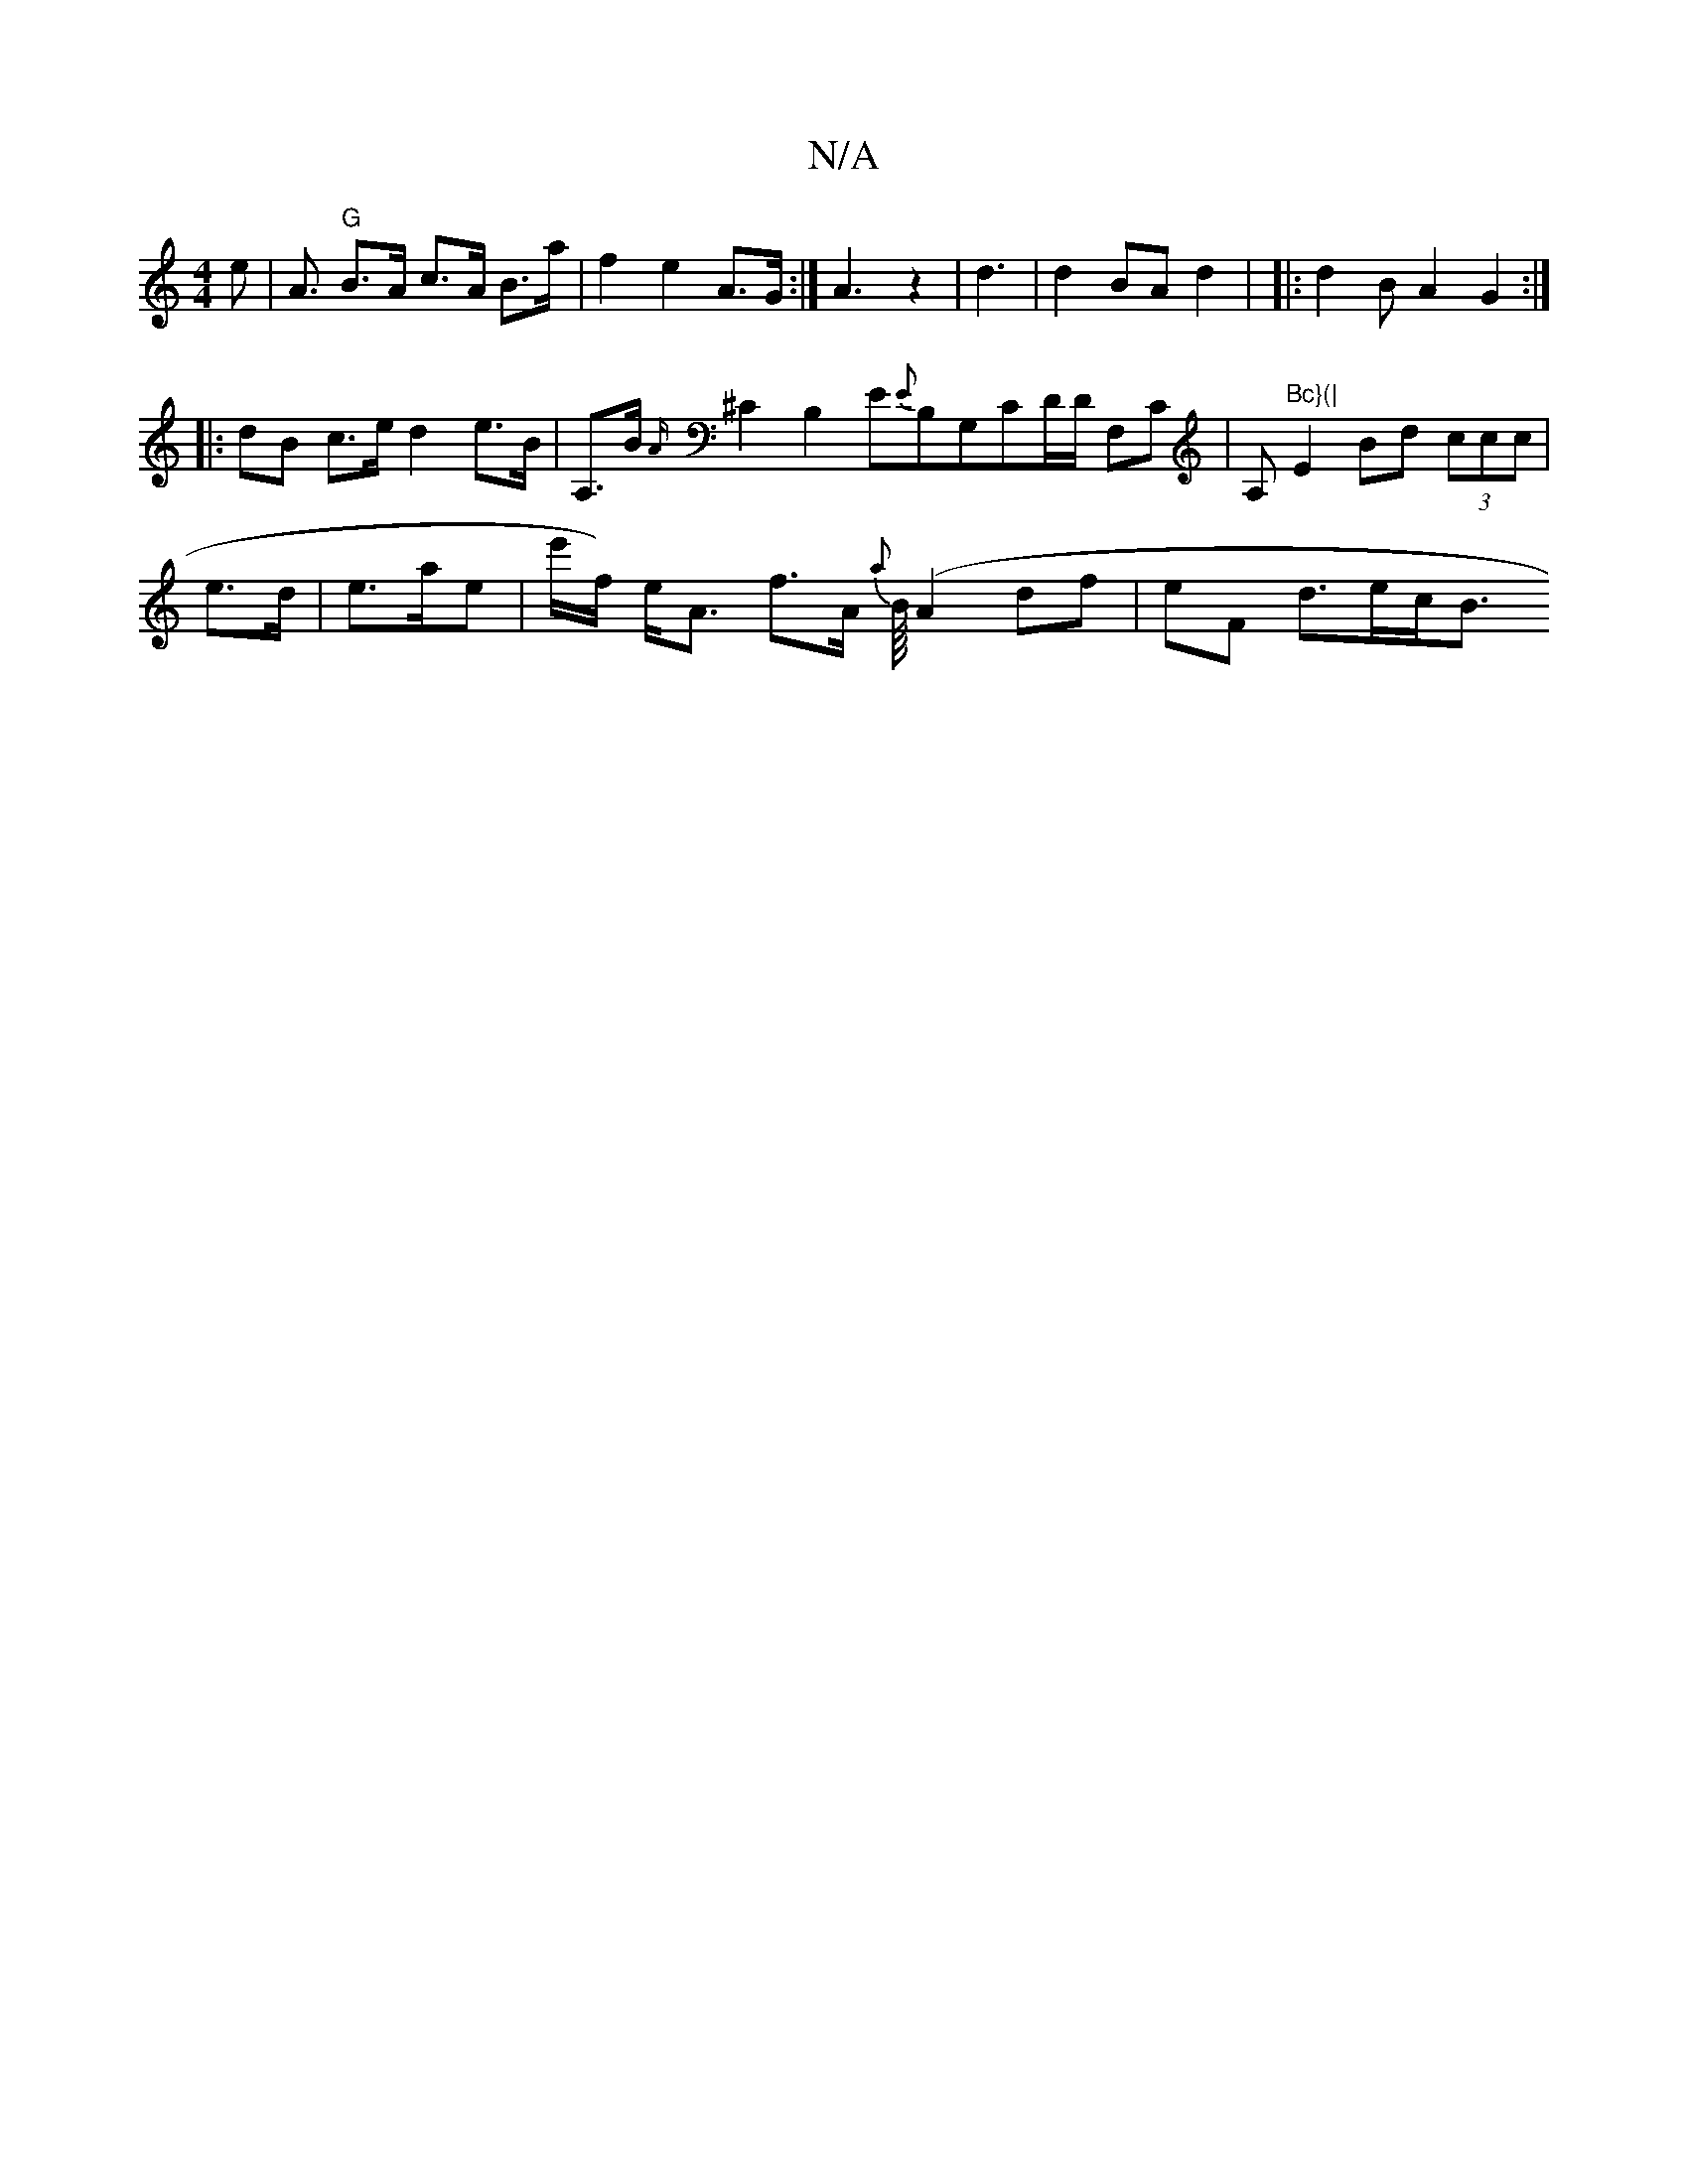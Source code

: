 X:1
T:N/A
M:4/4
R:N/A
K:Cmajor
>e | A3/2/2 "G"B>A c>A B>a | f2 e2A>G:|A3 z2|d3 | d2 BA d2 | |: d2BA2G2 :|
|: dB c>e d2 e>B|A,>B{A/}^C2 B,2E{E}B,G,CD/D/ F,C |A,m"Bc}(|"E2 Bd (3ccc |
e>d|e>ae | e'/f/) e<A- f>A {a}B/8/ (A2df|eF d>ec<B